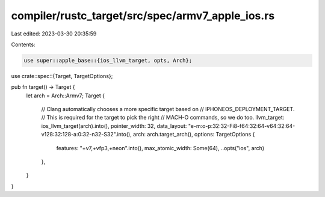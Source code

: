 compiler/rustc_target/src/spec/armv7_apple_ios.rs
=================================================

Last edited: 2023-03-30 20:35:59

Contents:

.. code-block:: rs

    use super::apple_base::{ios_llvm_target, opts, Arch};
use crate::spec::{Target, TargetOptions};

pub fn target() -> Target {
    let arch = Arch::Armv7;
    Target {
        // Clang automatically chooses a more specific target based on
        // IPHONEOS_DEPLOYMENT_TARGET.
        // This is required for the target to pick the right
        // MACH-O commands, so we do too.
        llvm_target: ios_llvm_target(arch).into(),
        pointer_width: 32,
        data_layout: "e-m:o-p:32:32-Fi8-f64:32:64-v64:32:64-v128:32:128-a:0:32-n32-S32".into(),
        arch: arch.target_arch(),
        options: TargetOptions {
            features: "+v7,+vfp3,+neon".into(),
            max_atomic_width: Some(64),
            ..opts("ios", arch)
        },
    }
}


